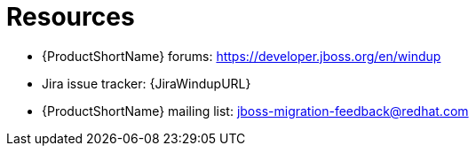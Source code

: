 // Module included in the following assemblies:
//
// * docs/cli-guide/master.adoc
// * docs/maven-guide/master.adoc

:_content-type: REFERENCE
[id="important-links_{context}"]
= Resources

* {ProductShortName} forums: https://developer.jboss.org/en/windup
* Jira issue tracker: {JiraWindupURL}
* {ProductShortName} mailing list: jboss-migration-feedback@redhat.com
